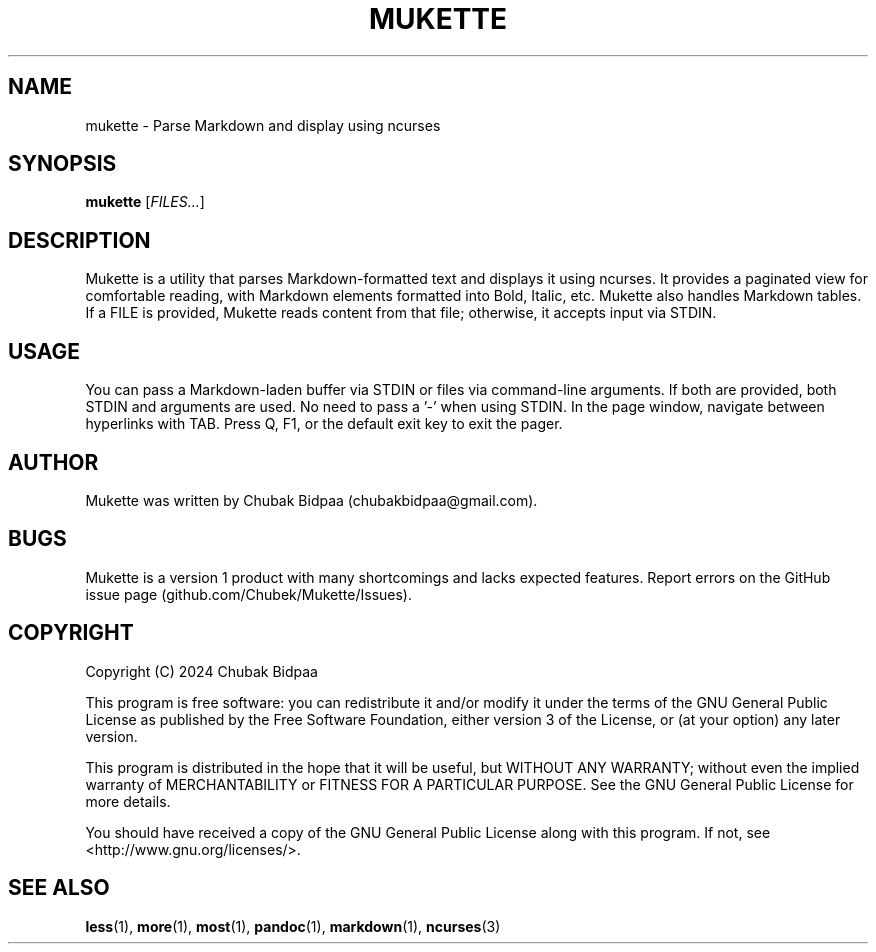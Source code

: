 .TH MUKETTE 1 "February 2024" "Version 1.0" "MUKETTE Manual"
.SH NAME
mukette \- Parse Markdown and display using ncurses
.SH SYNOPSIS
\fBmukette\fR [\fIFILES...\fR]
.SH DESCRIPTION
Mukette is a utility that parses Markdown-formatted text and displays it using ncurses. It provides a paginated view for comfortable reading, with Markdown elements formatted into Bold, Italic, etc. Mukette also handles Markdown tables. If a FILE is provided, Mukette reads content from that file; otherwise, it accepts input via STDIN.
.SH USAGE
You can pass a Markdown-laden buffer via STDIN or files via command-line arguments. If both are provided, both STDIN and arguments are used. No need to pass a '-' when using STDIN. In the page window, navigate between hyperlinks with TAB. Press Q, F1, or the default exit key to exit the pager.
.SH AUTHOR
Mukette was written by Chubak Bidpaa (chubakbidpaa@gmail.com).
.SH BUGS
Mukette is a version 1 product with many shortcomings and lacks expected features. Report errors on the GitHub issue page (github.com/Chubek/Mukette/Issues).
.SH COPYRIGHT
Copyright (C) 2024 Chubak Bidpaa
.PP
This program is free software: you can redistribute it and/or modify it under the terms of the GNU General Public License as published by the Free Software Foundation, either version 3 of the License, or (at your option) any later version.
.PP
This program is distributed in the hope that it will be useful, but WITHOUT ANY WARRANTY; without even the implied warranty of MERCHANTABILITY or FITNESS FOR A PARTICULAR PURPOSE.  See the GNU General Public License for more details.
.PP
You should have received a copy of the GNU General Public License along with this program.  If not, see <http://www.gnu.org/licenses/>.
.SH SEE ALSO
\fBless\fR(1), \fBmore\fR(1), \fBmost\fR(1), \fBpandoc\fR(1), \fBmarkdown\fR(1), \fBncurses\fR(3)
